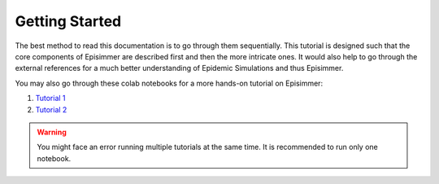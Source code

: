 
Getting Started
=====================================

The best method to read this documentation is to go through them sequentially. This tutorial is designed
such that the core components of Episimmer are described first and then the more intricate ones. It would also help to go through the
external references for a much better understanding of Epidemic Simulations and thus Episimmer.


You may also go through these colab notebooks for a more hands-on tutorial on Episimmer:

1. `Tutorial 1 <https://colab.research.google.com/github/healthbadge/episimmer/blob/master/scripts/Tutorial1.ipynb>`_
2. `Tutorial 2 <https://colab.research.google.com/github/healthbadge/episimmer/blob/master/scripts/Tutorial2.ipynb>`_

.. warning ::
        You might face an error running multiple tutorials at the same time. It is recommended to run only one notebook.
